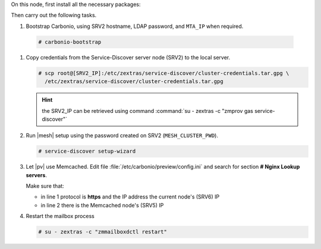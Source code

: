 .. SPDX-FileCopyrightText: 2022 Zextras <https://www.zextras.com/>
..
.. SPDX-License-Identifier: CC-BY-NC-SA-4.0

.. srv1 - AppServer - Advanced - Preview - Logger
   
On this node, first install all the necessary packages:

.. tab-set::

   .. tab-item:: Ubuntu
      :sync: ubuntu

      .. code:: console

         # apt install service-discover-agent carbonio-appserver \
           carbonio-user-management carbonio-preview \
           carbonio-advanced carbonio-zal  carbonio-logger
 
   .. tab-item:: RHEL
      :sync: rhel

      .. code:: console

         # dnf install service-discover-agent carbonio-appserver \
           carbonio-user-management carbonio-preview \
           carbonio-advanced carbonio-zal  carbonio-logger

Then carry out the following tasks.

#.  Bootstrap Carbonio, using SRV2 hostname, LDAP password, and
    ``MTA_IP`` when required.

   .. code:: console

      # carbonio-bootstrap

#. Copy credentials from the Service-Discover server node (SRV2) to the
   local server.

   .. code:: console

      # scp root@[SRV2_IP]:/etc/zextras/service-discover/cluster-credentials.tar.gpg \
        /etc/zextras/service-discover/cluster-credentials.tar.gpg

   .. hint:: the SRV2_IP can be retrieved using command :command:`su -
      zextras -c "zmprov gas service-discover"`

#. Run |mesh| setup using the password created on SRV2
   (``MESH_CLUSTER_PWD``).

   .. code:: console

      # service-discover setup-wizard

#. Let |pv| use Memcached. Edit file
   :file:`/etc/carbonio/preview/config.ini` and search for
   section **# Nginx Lookup servers**.

   .. code-block:: ini
      :linenos:
                
      nginx_lookup_server_full_path_urls = https://127.0.0.1:7072 #<<--- must be the address of the application server. for a single server it's ok
      memcached_server_full_path_urls = 127.0.0.1:11211           #<<--- must be the address of the memcached server. for a single server it's ok

   Make sure that:
   
   * in line 1 protocol is **https** and the IP address the current
     node's (SRV6) IP
   * in line 2 there is the Memcached node's (SRV5) IP

#. Restart the mailbox process

   .. code:: console

      # su - zextras -c "zmmailboxdctl restart"

